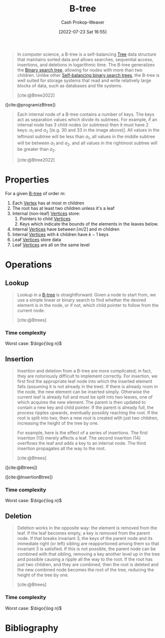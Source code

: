:PROPERTIES:
:ID:       170cf2cd-adb9-4a26-8793-1b31b2ef40c2
:ROAM_REFS: [cite:@Btree2022]
:ROAM_ALIASES: B-trees
:LAST_MODIFIED: [2023-11-28 Tue 07:15]
:END:
#+title: B-tree
#+hugo_custom_front_matter: :slug "170cf2cd-adb9-4a26-8793-1b31b2ef40c2"
#+author: Cash Prokop-Weaver
#+date: [2022-07-23 Sat 16:55]
#+filetags: :concept:

#+begin_quote
In computer science, a B-tree is a self-balancing [[id:1a068ad5-3e16-4ec4-b238-6fdc5904aeb4][Tree]] data structure that maintains sorted data and allows searches, sequential access, insertions, and deletions in logarithmic time. The B-tree generalizes the [[id:dc929031-e15a-4566-a7bd-7331768ee02f][Binary search tree]], allowing for nodes with more than two children. Unlike other [[id:b3fc99fa-5b7e-4e45-83c2-6d283aecca9a][Self-balancing binary search trees]], the B-tree is well suited for storage systems that read and write relatively large blocks of data, such as databases and file systems.

[cite:@Btree2022]
#+end_quote

#+DOWNLOADED: https://cdn.programiz.com/sites/tutorial2program/files/b-tree.png @ 2022-09-21 17:58:24
[[file:2022-09-21_17-58-24_b-tree.png]]

([cite:@programizBtree])

#+begin_quote
Each internal node of a B-tree contains a number of keys. The keys act as separation values which divide its subtrees. For example, if an internal node has 3 child nodes (or subtrees) then it must have 2 keys: $a_1$ and $a_2$ [(e.g. $30$ and $33$ in the image above)]. All values in the leftmost subtree will be less than $a_1$, all values in the middle subtree will be between $a_1$ and $a_2$, and all values in the rightmost subtree will be greater than $a_2$.

[cite:@Btree2022]
#+end_quote

* Properties

For a given [[id:170cf2cd-adb9-4a26-8793-1b31b2ef40c2][B-tree]] of order $m$:

1. Each [[id:1b2526af-676d-4c0f-aa85-1ba05b8e7a93][Vertex]] has at most $m$ children
2. The root has at least two children unless it's a leaf
3. Internal (non-leaf) [[id:1b2526af-676d-4c0f-aa85-1ba05b8e7a93][Vertices]] store:
   1. Pointers to child [[id:1b2526af-676d-4c0f-aa85-1ba05b8e7a93][Vertices]]
   2. Keys which indicate the bounds of the elements in the leaves below.
4. Internal [[id:1b2526af-676d-4c0f-aa85-1ba05b8e7a93][Vertices]] have between $\lceil m/2 \rceil$ and $m$ children
5. Internal [[id:1b2526af-676d-4c0f-aa85-1ba05b8e7a93][Vertices]] with $k$ children have $k - 1$ keys
6. Leaf [[id:1b2526af-676d-4c0f-aa85-1ba05b8e7a93][Vertices]] store data
7. Leaf [[id:1b2526af-676d-4c0f-aa85-1ba05b8e7a93][Vertices]] are all on the same level

* Operations

** Lookup

#+begin_quote
Lookup in a [[id:170cf2cd-adb9-4a26-8793-1b31b2ef40c2][B-tree]] is straightforward. Given a node to start from, we use a simple linear or binary search to find whether the desired element is in the node, or if not, which child pointer to follow from the current node.

[cite:@Btrees]
#+end_quote

*** Time complexity

Worst case: $\bigo{\log n}$


** Insertion

#+begin_quote
Insertion and deletion from a B-tree are more complicated; in fact, they are notoriously difficult to implement correctly. For insertion, we first find the appropriate leaf node into which the inserted element falls (assuming it is not already in the tree). If there is already room in the node, the new element can be inserted simply. Otherwise the current leaf is already full and must be split into two leaves, one of which acquires the new element. The parent is then updated to contain a new key and child pointer. If the parent is already full, the process ripples upwards, eventually possibly reaching the root. If the root is split into two, then a new root is created with just two children, increasing the height of the tree by one.

For example, here is the effect of a series of insertions. The first insertion (13) merely affects a leaf. The second insertion (14) overflows the leaf and adds a key to an internal node. The third insertion propagates all the way to the root.

[cite:@Btrees]
#+end_quote


#+DOWNLOADED: https://www.cs.cornell.edu/courses/cs3110/2012sp/recitations/rec25-B-trees/images/B-trees-insert.gif @ 2022-09-21 18:50:51
[[file:2022-09-21_18-50-51_B-trees-insert.gif]]

#+DOWNLOADED: https://www.cs.cornell.edu/courses/cs3110/2012sp/recitations/rec25-B-trees/images/B-trees-insert2.gif @ 2022-09-21 18:51:06
[[file:2022-09-21_18-51-06_B-trees-insert2.gif]]

#+DOWNLOADED: https://www.cs.cornell.edu/courses/cs3110/2012sp/recitations/rec25-B-trees/images/B-trees-insert3.gif @ 2022-09-21 18:51:20
[[file:2022-09-21_18-51-20_B-trees-insert3.gif]]

([cite:@Btrees])

#+DOWNLOADED: https://cdn.programiz.com/sites/tutorial2program/files/insertion.png @ 2022-09-21 18:53:50
[[file:2022-09-21_18-53-50_insertion.png]]

([cite:@InsertionBtree])

*** Time complexity

Worst case: $\bigo{\log n}$


** Deletion

#+begin_quote
Deletion works in the opposite way: the element is removed from the leaf. If the leaf becomes empty, a key is removed from the parent node. If that breaks invariant 3, the keys of the parent node and its immediate right (or left) sibling are reapportioned among them so that invariant 3 is satisfied. If this is not possible, the parent node can be combined with that sibling, removing a key another level up in the tree and possible causing a ripple all the way to the root. If the root has just two children, and they are combined, then the root is deleted and the new combined node becomes the root of the tree, reducing the height of the tree by one.

[cite:@Btrees]
#+end_quote

*** Time complexity

Worst case: $\bigo{\log n}$


* Flashcards :noexport:

** {{Inner [[id:1b2526af-676d-4c0f-aa85-1ba05b8e7a93][Vertices]]}@0} in [[id:170cf2cd-adb9-4a26-8793-1b31b2ef40c2][B-trees]] of order $m$ have {{between $\lceil \frac{m}{2} \rceil$ and $m$}@1} children :fc:
:PROPERTIES:
:FC_CREATED: 2022-09-22T01:21:34Z
:FC_TYPE:  cloze
:ID:       2f9ed669-7970-44d4-aa0e-fde4b8d266de
:FC_CLOZE_MAX: 2
:FC_CLOZE_TYPE: deletion
:END:
:REVIEW_DATA:
| position | ease | box | interval | due                  |
|----------+------+-----+----------+----------------------|
|        0 | 1.60 |   9 |   181.76 | 2024-02-21T10:47:52Z |
|        1 | 1.30 |   3 |     6.00 | 2023-11-21T15:26:59Z |
:END:
*** Source
[cite:@Btree2022]
** {{[[id:1b2526af-676d-4c0f-aa85-1ba05b8e7a93][Vertices]]}@0} in [[id:170cf2cd-adb9-4a26-8793-1b31b2ef40c2][B-trees]] with $k$ children have {{$k-1$}@1} keys :fc:
:PROPERTIES:
:FC_CREATED: 2022-09-22T01:23:38Z
:FC_TYPE:  cloze
:ID:       109437bc-4203-4ea0-80b0-6e0b5cce399c
:FC_CLOZE_MAX: 1
:FC_CLOZE_TYPE: deletion
:END:
:REVIEW_DATA:
| position | ease | box | interval | due                  |
|----------+------+-----+----------+----------------------|
|        0 | 2.20 |   8 |   328.63 | 2024-07-13T14:37:31Z |
|        1 | 1.90 |   8 |   308.97 | 2024-07-05T18:01:02Z |
:END:
*** Source
[cite:@Btree2022]
** [[id:170cf2cd-adb9-4a26-8793-1b31b2ef40c2][B-tree]] {{leaf [[id:1b2526af-676d-4c0f-aa85-1ba05b8e7a93][Vertices]]}@0} are {{all on the same level}{level}@1} :fc:
:PROPERTIES:
:FC_CREATED: 2022-09-22T01:24:37Z
:FC_TYPE:  cloze
:ID:       b3eba2d7-f4ae-4ccd-950d-ddd5293695ba
:FC_CLOZE_MAX: 1
:FC_CLOZE_TYPE: deletion
:END:
:REVIEW_DATA:
| position | ease | box | interval | due                  |
|----------+------+-----+----------+----------------------|
|        0 | 2.80 |   7 |   353.47 | 2024-05-01T03:38:34Z |
|        1 | 2.95 |   7 |   474.40 | 2024-10-16T06:34:30Z |
:END:
*** Source
[cite:@Btree2022]
** The root [[id:1b2526af-676d-4c0f-aa85-1ba05b8e7a93][Vertex]] of a [[id:170cf2cd-adb9-4a26-8793-1b31b2ef40c2][B-tree]] has {{$\ge 2$}@0} children unless {{it's a leaf}@1} :fc:
:PROPERTIES:
:FC_CREATED: 2022-09-22T01:25:44Z
:FC_TYPE:  cloze
:ID:       494c736b-56c3-4182-bf45-2aa282dd77f8
:FC_CLOZE_MAX: 1
:FC_CLOZE_TYPE: deletion
:END:
:REVIEW_DATA:
| position | ease | box | interval | due                  |
|----------+------+-----+----------+----------------------|
|        0 | 1.90 |   7 |    71.36 | 2024-02-07T23:59:46Z |
|        1 | 2.35 |   8 |   424.55 | 2025-01-17T03:42:39Z |
:END:
*** Source
[cite:@Btree2022]
** [[id:170cf2cd-adb9-4a26-8793-1b31b2ef40c2][B-tree]] {{internal [[id:1b2526af-676d-4c0f-aa85-1ba05b8e7a93][Vertices]]}@2} store {{keys}@0} and {{pointers to child [[id:1b2526af-676d-4c0f-aa85-1ba05b8e7a93][Vertices]]}@1} :fc:
:PROPERTIES:
:FC_CREATED: 2022-09-22T14:25:25Z
:FC_TYPE:  cloze
:ID:       393ae8d5-3d8c-4630-b870-e61e0a9ddff3
:FC_CLOZE_MAX: 0
:FC_CLOZE_CONTEXT_COUNT: 1
:FC_CLOZE_TYPE: deletion
:END:
:REVIEW_DATA:
| position | ease | box | interval | due                  |
|----------+------+-----+----------+----------------------|
|        2 | 2.50 |   7 |   277.43 | 2024-02-13T01:20:31Z |
|        0 | 2.65 |   7 |   284.87 | 2024-03-12T22:01:54Z |
|        1 | 2.65 |   7 |   309.73 | 2024-05-02T08:57:45Z |
:END:
*** Source
[cite:@Btree2022]
** [[id:170cf2cd-adb9-4a26-8793-1b31b2ef40c2][B-tree]] {{leaf}@0} [[id:1b2526af-676d-4c0f-aa85-1ba05b8e7a93][Vertices]] store {{data}@1} :fc:
:PROPERTIES:
:FC_CREATED: 2022-09-22T14:25:25Z
:FC_TYPE:  cloze
:FC_CLOZE_MAX: 0
:FC_CLOZE_CONTEXT_COUNT: 1
:FC_CLOZE_TYPE: deletion
:ID:       23f111bf-48bf-40cb-9f3f-07eaa138aaca
:END:
:REVIEW_DATA:
| position | ease | box | interval | due                  |
|----------+------+-----+----------+----------------------|
|        0 | 3.10 |   7 |   454.13 | 2024-10-06T18:41:40Z |
|        1 | 2.80 |   7 |   317.21 | 2024-04-18T19:44:15Z |
:END:
*** Source
[cite:@Btree2022]
** Image :fc:
:PROPERTIES:
:FC_CREATED: 2022-09-22T01:28:08Z
:FC_TYPE:  double
:ID:       87f8ff70-7b17-4a7a-89b0-b301602988d9
:END:
:REVIEW_DATA:
| position | ease | box | interval | due                  |
|----------+------+-----+----------+----------------------|
| front    | 2.65 |   7 |   262.91 | 2023-12-17T01:08:07Z |
| back     | 2.80 |   7 |   326.21 | 2024-04-15T01:18:17Z |
:END:
[[id:170cf2cd-adb9-4a26-8793-1b31b2ef40c2][B-tree]]
*** Back
#+DOWNLOADED: https://cdn.programiz.com/sites/tutorial2program/files/b-tree.png @ 2022-09-21 17:58:24
[[file:2022-09-21_17-58-24_b-tree.png]]
*** Source
[cite:@programizBtree]
** [[id:170cf2cd-adb9-4a26-8793-1b31b2ef40c2][B-trees]] are {{self-balancing}{balance}@0} :fc:
:PROPERTIES:
:FC_CREATED: 2022-09-22T01:33:18Z
:FC_TYPE:  cloze
:ID:       65ac8ee3-9d9f-49e7-b073-b80cf0e73f5d
:FC_CLOZE_MAX: 0
:FC_CLOZE_TYPE: deletion
:END:
:REVIEW_DATA:
| position | ease | box | interval | due                  |
|----------+------+-----+----------+----------------------|
|        0 | 2.35 |   7 |   248.51 | 2024-01-10T05:39:00Z |
:END:
*** Source
[cite:@Btree2022]

** {{[[id:170cf2cd-adb9-4a26-8793-1b31b2ef40c2][B-trees]]}@0} generalize {{[[id:dc929031-e15a-4566-a7bd-7331768ee02f][Binary search tree]]}@1} :fc:
:PROPERTIES:
:FC_CREATED: 2022-09-22T01:34:17Z
:FC_TYPE:  cloze
:ID:       9811a90d-314d-46fe-83a8-a1b52b620b9f
:FC_CLOZE_MAX: 1
:FC_CLOZE_TYPE: deletion
:END:
:REVIEW_DATA:
| position | ease | box | interval | due                  |
|----------+------+-----+----------+----------------------|
|        0 | 3.10 |   7 |   473.36 | 2024-09-10T23:19:20Z |
|        1 | 2.20 |   8 |   322.37 | 2024-07-23T02:53:31Z |
:END:
*** Source
[cite:@Btree2022]

** Time complexity for [[id:170cf2cd-adb9-4a26-8793-1b31b2ef40c2][B-tree]] insert: {{$\bigo{\log n}$}@0} :fc:
:PROPERTIES:
:FC_CREATED: 2022-09-22T02:01:55Z
:FC_TYPE:  cloze
:ID:       71f52a7d-408f-47e2-b84a-9e26be77b003
:FC_CLOZE_MAX: 0
:FC_CLOZE_TYPE: deletion
:END:
:REVIEW_DATA:
| position | ease | box | interval | due                  |
|----------+------+-----+----------+----------------------|
|        0 | 2.50 |   7 |   339.97 | 2024-05-07T00:43:20Z |
:END:
*** Source
[cite:@Btree2022]
** Time complexity for [[id:170cf2cd-adb9-4a26-8793-1b31b2ef40c2][B-tree]] delete: {{$\bigo{\log n}$}@0} :fc:
:PROPERTIES:
:FC_CREATED: 2022-09-22T02:01:59Z
:FC_TYPE:  cloze
:ID:       4ea7d8ae-5d95-4cd9-a1bc-5cf18317fcf8
:FC_CLOZE_MAX: 0
:FC_CLOZE_TYPE: deletion
:END:
:REVIEW_DATA:
| position | ease | box | interval | due                  |
|----------+------+-----+----------+----------------------|
|        0 | 2.35 |   7 |   258.08 | 2024-01-27T16:46:13Z |
:END:
*** Source
[cite:@Btree2022]
** Time complexity for [[id:170cf2cd-adb9-4a26-8793-1b31b2ef40c2][B-tree]] lookup: {{$\bigo{\log n}$}@0} :fc:
:PROPERTIES:
:FC_CREATED: 2022-09-22T02:02:02Z
:FC_TYPE:  cloze
:ID:       1459ca6f-9cdb-41d9-a5e3-22f229a977d5
:FC_CLOZE_MAX: 0
:FC_CLOZE_TYPE: deletion
:END:
:REVIEW_DATA:
| position | ease | box | interval | due                  |
|----------+------+-----+----------+----------------------|
|        0 | 2.80 |   7 |   384.86 | 2024-05-31T12:37:41Z |
:END:
*** Source
[cite:@Btree2022]
* Bibliography
#+print_bibliography:
